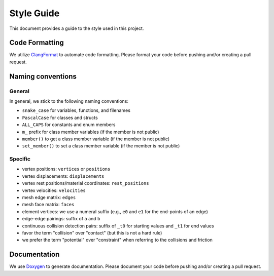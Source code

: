 Style Guide
===========

This document provides a guide to the style used in this project.

Code Formatting
---------------

We utilize `ClangFormat <https://clang.llvm.org/docs/ClangFormat.html>`_ to automate code formatting. Please format your code before pushing and/or creating a pull request.

Naming conventions
------------------

General
^^^^^^^

In general, we stick to the following naming conventions:

* ``snake_case`` for variables, functions, and filenames
* ``PascalCase`` for classes and structs
* ``ALL_CAPS`` for constants and enum members
* ``m_`` prefix for class member variables (if the member is not public)
* ``member()`` to get a class member variable (if the member is not public)
* ``set_member()`` to set a class member variable (if the member is not public)

Specific
^^^^^^^^

* vertex positions: ``vertices`` or ``positions``
* vertex displacements: ``displacements``
* vertex rest positions/material coordinates: ``rest_positions``
* vertex velocities: ``velocities``
* mesh edge matrix: ``edges``
* mesh face matrix: ``faces``
* element vertices: we use a numeral suffix (e.g., ``e0`` and ``e1`` for the end-points of an edge)
* edge-edge pairings: suffix of ``a`` and ``b``
* continuous collision detection pairs: suffix of ``_t0`` for starting values and ``_t1`` for end values
* favor the term "collision" over "contact" (but this is not a hard rule)
* we prefer the term "potential" over "constraint" when referring to the collisions and friction

Documentation
-------------

We use `Doxygen <https://www.doxygen.nl/index.html>`_ to generate documentation. Please document your code before pushing and/or creating a pull request.
